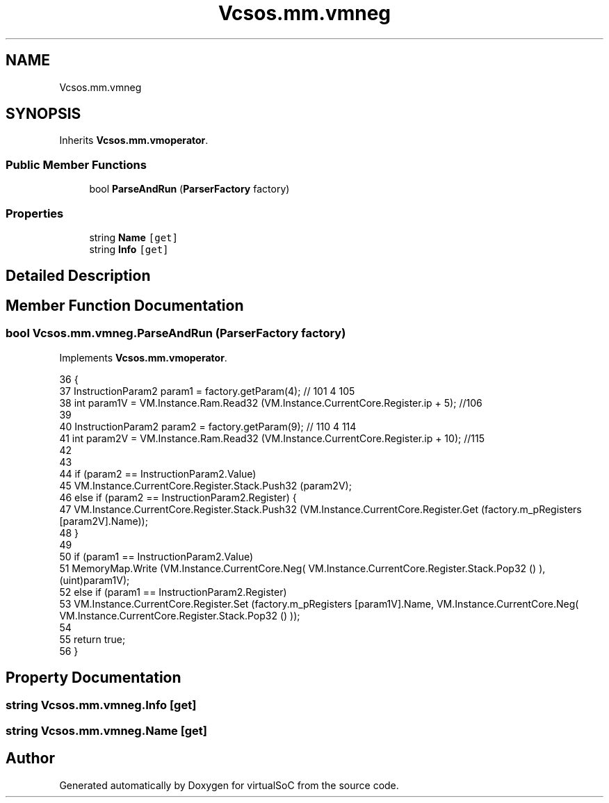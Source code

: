 .TH "Vcsos.mm.vmneg" 3 "Sun May 28 2017" "Version 0.6.2" "virtualSoC" \" -*- nroff -*-
.ad l
.nh
.SH NAME
Vcsos.mm.vmneg
.SH SYNOPSIS
.br
.PP
.PP
Inherits \fBVcsos\&.mm\&.vmoperator\fP\&.
.SS "Public Member Functions"

.in +1c
.ti -1c
.RI "bool \fBParseAndRun\fP (\fBParserFactory\fP factory)"
.br
.in -1c
.SS "Properties"

.in +1c
.ti -1c
.RI "string \fBName\fP\fC [get]\fP"
.br
.ti -1c
.RI "string \fBInfo\fP\fC [get]\fP"
.br
.in -1c
.SH "Detailed Description"
.PP 
.SH "Member Function Documentation"
.PP 
.SS "bool Vcsos\&.mm\&.vmneg\&.ParseAndRun (\fBParserFactory\fP factory)"

.PP
Implements \fBVcsos\&.mm\&.vmoperator\fP\&.
.PP
.nf
36         {
37             InstructionParam2 param1 = factory\&.getParam(4); // 101 4 105
38             int param1V = VM\&.Instance\&.Ram\&.Read32 (VM\&.Instance\&.CurrentCore\&.Register\&.ip + 5); //106
39 
40             InstructionParam2 param2 = factory\&.getParam(9); // 110 4 114
41             int param2V = VM\&.Instance\&.Ram\&.Read32 (VM\&.Instance\&.CurrentCore\&.Register\&.ip + 10); //115 
42 
43 
44             if (param2 == InstructionParam2\&.Value)
45                 VM\&.Instance\&.CurrentCore\&.Register\&.Stack\&.Push32 (param2V);
46             else if (param2 == InstructionParam2\&.Register) {
47                 VM\&.Instance\&.CurrentCore\&.Register\&.Stack\&.Push32 (VM\&.Instance\&.CurrentCore\&.Register\&.Get (factory\&.m_pRegisters [param2V]\&.Name));
48             }
49 
50             if (param1 == InstructionParam2\&.Value)
51                 MemoryMap\&.Write (VM\&.Instance\&.CurrentCore\&.Neg( VM\&.Instance\&.CurrentCore\&.Register\&.Stack\&.Pop32 () ), (uint)param1V);
52             else if (param1 == InstructionParam2\&.Register)
53                 VM\&.Instance\&.CurrentCore\&.Register\&.Set (factory\&.m_pRegisters [param1V]\&.Name, VM\&.Instance\&.CurrentCore\&.Neg( VM\&.Instance\&.CurrentCore\&.Register\&.Stack\&.Pop32 () ));
54 
55             return true;
56         }
.fi
.SH "Property Documentation"
.PP 
.SS "string Vcsos\&.mm\&.vmneg\&.Info\fC [get]\fP"

.SS "string Vcsos\&.mm\&.vmneg\&.Name\fC [get]\fP"


.SH "Author"
.PP 
Generated automatically by Doxygen for virtualSoC from the source code\&.
